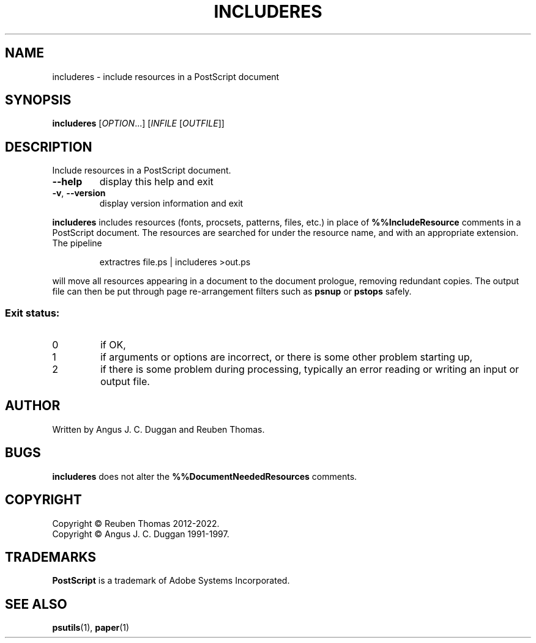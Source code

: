 .\" DO NOT MODIFY THIS FILE!  It was generated by help2man 1.47.13.
.TH INCLUDERES "1" "May 2022" "includeres 2.09" "User Commands"
.SH NAME
includeres - include resources in a PostScript document
.SH SYNOPSIS
.B includeres
[\fI\,OPTION\/\fR...] [\fI\,INFILE \/\fR[\fI\,OUTFILE\/\fR]]
.SH DESCRIPTION
Include resources in a PostScript document.
.TP
\fB\-\-help\fR
display this help and exit
.TP
\fB\-v\fR, \fB\-\-version\fR
display version information and exit
.PP
.B includeres
includes resources (fonts, procsets, patterns, files, etc.) in place of
.B %%IncludeResource
comments in a PostScript document.
The resources are searched for under the resource name, and with an
appropriate extension.
The pipeline
.sp
.RS
extractres file.ps | includeres >out.ps
.RE
.sp
will move all resources appearing in a document to the document prologue,
removing redundant copies.
The output file can then be put through page re-arrangement filters such as
.B psnup
or 
.B pstops
safely.

.SS "Exit status:"
.TP
0
if OK,
.TP
1
if arguments or options are incorrect, or there is some other problem
starting up,
.TP
2
if there is some problem during processing, typically an error reading or
writing an input or output file.
.SH AUTHOR
Written by Angus J. C. Duggan and Reuben Thomas.
.SH BUGS
.B includeres
does not alter the
.B %%DocumentNeededResources
comments.
.SH COPYRIGHT
Copyright \(co Reuben Thomas 2012\-2022.
.br
Copyright \(co Angus J. C. Duggan 1991\-1997.
.SH TRADEMARKS
.B PostScript
is a trademark of Adobe Systems Incorporated.
.SH "SEE ALSO"
.BR psutils (1),
.BR paper (1)
